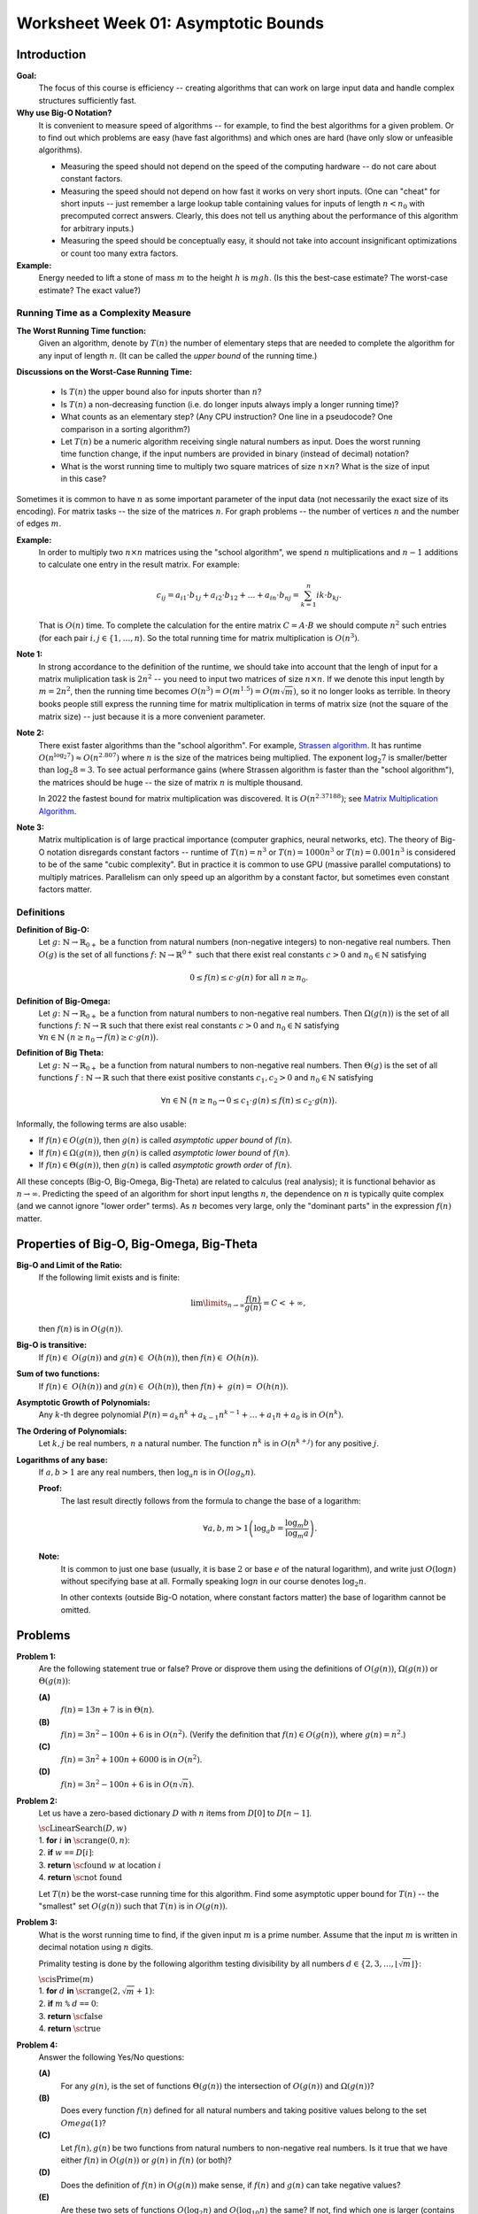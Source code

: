 Worksheet Week 01: Asymptotic Bounds
======================================

Introduction
--------------

**Goal:**  
  The focus of this course is efficiency -- creating algorithms that can work on
  large input data and handle complex structures sufficiently fast.


**Why use Big-O Notation?** 
  It is convenient to measure speed of algorithms -- for example, to find the best algorithms for 
  a given problem. Or to find out which problems are easy (have fast algorithms) and which ones are hard 
  (have only slow or unfeasible algorithms). 
  
  * Measuring the speed should not depend on the speed of the computing hardware -- do not care about constant factors. 
  * Measuring the speed should not depend on how fast it works on very short inputs. (One can "cheat" for short inputs -- 
    just remember a large lookup table containing values for inputs of length :math:`n < n_0` with precomputed correct answers.
    Clearly, this does not tell us anything about the performance of this algorithm for arbitrary inputs.)
  * Measuring the speed should be conceptually easy, it should not take into account insignificant optimizations or count too many extra factors. 
    
**Example:** 
  Energy needed to lift a stone of mass :math:`m` to the height :math:`h` is :math:`mgh`. (Is this 
  the best-case estimate? The worst-case estimate? The exact value?)


Running Time as a Complexity Measure
^^^^^^^^^^^^^^^^^^^^^^^^^^^^^^^^^^^^^^

**The Worst Running Time function:** 
  Given an algorithm, denote by :math:`T(n)` 
  the number of elementary steps that are needed to complete the algorithm for any input of length :math:`n`.
  (It can be called the *upper bound* of the running time.)
  
**Discussions on the Worst-Case Running Time:**

  * Is :math:`T(n)` the upper bound also for inputs shorter than :math:`n`?
  * Is :math:`T(n)` a non-decreasing function (i.e. do longer inputs always imply a longer running time)?
  * What counts as an elementary step? (Any CPU instruction? One line in a pseudocode? One comparison in a sorting algorithm?)
  * Let :math:`T(n)` be a numeric algorithm receiving single natural numbers as input. 
    Does the worst running time function change, if the input numbers are provided in binary (instead of decimal) notation? 
  * What is the worst running time to multiply two square matrices of size :math:`n \times n`? 
    What is the size of input in this case?

Sometimes it is common to have :math:`n` as some important parameter of the input data (not necessarily the exact size of its encoding). 
For matrix tasks -- the size of the matrices :math:`n`. For graph problems -- the number of vertices :math:`n` and the number of edges :math:`m`. 

**Example:**
  In order to multiply two :math:`n \times n` matrices using the "school algorithm", we spend :math:`n` multiplications 
  and :math:`n-1` additions to calculate one entry in the result matrix. For example: 

  .. math::

    c_{ij} = a_{i1} \cdot b_{1j} + a_{i2} \cdot b_{12} + \ldots + a_{in} \cdot b_{nj}  = \sum_{k=1}^{n}  {ik} \cdot b_{kj}.

  That is :math:`O(n)` time. To complete the calculation for the entire matrix :math:`C = A\cdot B` we 
  should compute :math:`n^2` such entries (for each pair :math:`i,j \in \{ 1, \ldots, n`). 
  So the total running time for matrix multiplication is :math:`O(n^3)`. 

**Note 1:**
  In strong accordance to the definition of the runtime, we should take into account that the lengh of input 
  for a matrix muliplication task is :math:`2n^2` -- you need to input two matrices of size :math:`n \times n`. 
  If we denote this input length by :math:`m = 2n^2`, then the running time becomes
  :math:`O(n^3) = O(m^{1.5}) = O(m \sqrt{m})`, so it no longer looks as terrible. 
  In theory books people still express the running time for matrix multiplication in terms of 
  matrix size (not the square of the matrix size) -- just because it is a more convenient parameter. 

**Note 2:** 
  There exist faster algorithms than the "school algorithm". For example,
  `Strassen algorithm <https://en.wikipedia.org/wiki/Strassen_algorithm>`_. 
  It has runtime :math:`O(n^{\log_2 7}) \approx O(n^{2.807})` where :math:`n` is the size of the matrices being multiplied. 
  The exponent :math:`\log_2 7` is smaller/better than :math:`\log_2 8 = 3`. 
  To see actual performance gains (where Strassen algorithm is faster than the "school algorithm"), 
  the matrices should be huge -- the size of matrix :math:`n` is multiple thousand. 

  In 2022 the fastest bound for matrix multiplication was discovered. It is :math:`O(n^{2.37188})`; 
  see `Matrix Multiplication Algorithm <https://en.wikipedia.org/wiki/Matrix_multiplication_algorithm>`_.


**Note 3:** 
  Matrix multiplication is of large practical importance (computer graphics, neural networks, etc). 
  The theory of Big-O notation disregards constant factors -- runtime of  :math:`T(n) = n^3` or 
  :math:`T(n) = 1000n^3` or :math:`T(n) = 0.001n^3` is considered to be of the same "cubic complexity". 
  But in practice it is common to use 
  GPU (massive parallel computations) to multiply matrices. Parallelism can  
  only speed up an algorithm by a constant factor, but sometimes even constant factors matter.


Definitions
^^^^^^^^^^^^^

**Definition of Big-O:** 
  Let :math:`g \colon \mathbb{N} \rightarrow \mathbb{R}_{0+}` be a function from natural numbers (non-negative integers)
  to non-negative real numbers.
  Then :math:`O(g)` is the set of all functions :math:`f \colon \mathbb{N} \rightarrow \mathbb{R}^{0+}`
  such that there exist real constants :math:`c>0` and :math:`n_0 \in \mathbb{N}` satisfying
  
  .. math:: 
  
    0 \leq f(n) \leq c \cdot g(n)\;\; \mbox{for all}\;\; n \geq n_0.


**Definition of Big-Omega:**
  Let :math:`g \colon \mathbb{N} \rightarrow \mathbb{R}_{0+}` be a function from natural numbers to non-negative real numbers. 
  Then :math:`\Omega(g(n))` is the set of all functions :math:`f \colon \mathbb{N} \rightarrow \mathbb{R}`
  such that there exist real constants :math:`c>0` and :math:`n_0 \in \mathbb{N}` satisfying
  :math:`{\displaystyle  \forall n \in \mathbb{N}\ \big( n \geq n_0 \rightarrow f(n) \geq c \cdot g(n) \big).}`

**Definition of Big Theta:**
  Let :math:`g \colon \mathbb{N} \rightarrow \mathbb{R}_{0+}` be a function from natural numbers to non-negative real numbers. 
  Then :math:`\Theta(g)` is the set of all functions :math:`f: \mathbb{N} \to \mathbb{R}`
  such that there exist positive constants :math:`c_1, c_2 > 0` and :math:`n_0 \in \mathbb{N}` satisfying

  .. math::

    \forall n \in \mathbb{N}\ \big( n \geq n_0 \rightarrow  0 \leq   c_1 \cdot g(n) \leq  f(n) \leq c_2 \cdot g(n) \big).


Informally, the following terms are also usable:

* If :math:`f(n) \in O(g(n))`, then :math:`g(n)` is called *asymptotic upper bound* of :math:`f(n)`.
* If :math:`f(n) \in \Omega(g(n))`, then :math:`g(n)` is called *asymptotic lower bound* of :math:`f(n)`.
* If :math:`f(n) \in \Theta(g(n))`, then :math:`g(n)` is called *asymptotic growth order* of :math:`f(n)`.


All these concepts (Big-O, Big-Omega, Big-Theta) are related to calculus (real analysis); it is functional behavior as :math:`n \rightarrow \infty`.
Predicting the speed of an algorithm for short input lengths :math:`n`, the dependence on :math:`n` is typically
quite complex (and we cannot ignore "lower order"  terms). As :math:`n` becomes very large,
only the "dominant parts" in the expression :math:`f(n)` matter.


Properties of Big-O, Big-Omega, Big-Theta
--------------------------------------------

**Big-O and Limit of the Ratio:**
  If the following limit exists and is finite:

  .. math::

    \lim\limits_{n \rightarrow \infty} \frac{f(n)}{g(n)} = C < + \infty,

  then :math:`f(n)` is in :math:`O(g(n))`.


**Big-O is transitive:**
  If :math:`f(n) \in O(g(n))` and :math:`g(n) \in O(h(n))`, then :math:`f(n) \in O(h(n))`.

**Sum of two functions:**
  If :math:`f(n) \in O(h(n))` and :math:`g(n) \in O(h(n))`, then :math:`f(n) + g(n) = O(h(n))`.

**Asymptotic Growth of Polynomials:**
  Any :math:`k`-th degree polynomial :math:`P(n) = a_k n^k + a_{k-1} n^{k-1} + \ldots + a_1 n + a_0` is in :math:`O(n^k)`.


**The Ordering of Polynomials:**
  Let :math:`k,j` be real numbers, :math:`n` a natural number.  
  The function :math:`n^k` is in :math:`O(n^{k+j})` for any positive :math:`j`. 

**Logarithms of any base:**
  If :math:`a,b > 1` are any real numbers, then :math:`\log_a n` is in :math:`O(log_b n)`. 

  **Proof:**
    The last result directly follows from the formula to change the base of a logarithm: 
    
    .. math:: 
      
      \forall a,b,m > 1 \left( \log_a b = \frac{ \log_m b }{ \log_m a } \right).


  **Note:**
    It is common to just one base (usually, it is base :math:`2` or
    base :math:`e` of the natural logarithm), and write just :math:`O(\log n)` 
    without specifying base at all. Formally speaking :math:`\log n` in our 
    course denotes :math:`\log_2 n`. 
    
    In other contexts (outside Big-O notation, 
    where constant factors matter)
    the base of logarithm cannot be omitted. 






Problems
------------

**Problem 1:**
  Are the following statement true or false? 
  Prove or disprove them using the definitions of :math:`O(g(n))`, :math:`\Omega(g(n))` or :math:`\Theta(g(n))`:

  **(A)**
    :math:`f(n) = 13n + 7` is in :math:`\Theta(n)`. 

  **(B)**
    :math:`f(n) = 3n^2 - 100n + 6` is in :math:`O(n^2)`. (Verify the definition 
    that :math:`f(n) \in O(g(n))`, where :math:`g(n) = n^2`.)

  **(C)**
    :math:`f(n) = 3n^2 + 100n + 6000` is in :math:`O(n^2)`.

  **(D)**
    :math:`f(n) = 3n^2 - 100n + 6` is in :math:`O(n \sqrt{n})`.


.. only:: Internal 

  **Answer:** 
  
  **(A)**
    True. Select :math:`c_1 = 13`, :math:`c_2 = 14`, :math:`n_0 = 7`. We should verify 

    .. math:: 

      0 \leq c_1 \cdot n \leq f(n) \leq c_2 \cdot n. 

    Indeed, :math:`13n \leq 13n + 7`, since :math:`0 \leq 7`. 

    Also, :math:`13n + 7 \leq 14n`, since :math:`7 \leq n` (whenever :math:`n \geq n_0 = 7`). 

  **(B)**
    True. Select :math:`c = 3` and :math:`n_0 = 34`. 
    Let us verify the inequalities: 

    .. math:: 
      
      0 \leq 3n^2 - 100n + 6 \leq 3n^2. 

    For :math:`n \geq 34`, then 
    
    .. math::

      3n^2  - 100n + 6 \;\geq\; 3 \cdot 34 \cdot n - 100n + 6 = 2n + 6 \geq 0. 

    So, the expression is non-negative for sufficiently large :math:`n` (:math:`n \geq 34`).  

    The other inequality :math:`3n^2 - 100n + 6 \leq 3n^2`, since 
    :math:`-100n + 6 \leq 0` and :math:`6 \leq 100n`. 

  **(C)**
    True. Select :math:`c = 5` and :math:`n_0 = 100`.
    At this point (when :math:`n \geq 100`) you can prove that :math:`100n \leq n^2` and 
    :math:`6000 \leq n^2` and also :math:`3n^2 \leq 3n^2`. Add all three inequalities to get 
    :math:`3n^2 + 100n + 6000 \leq 5n^2`. 

  **(D)**
    False. To disprove that :math:`f(n) = 3n^2 - 100n + 6` is not in :math:`O(g(n))`
    where :math:`g(n) = n\sqrt{n}`, we show how to find an example value :math:`n \geq n_0`
    such that :math:`3n^2 - 100n + 6 > c \cdot n\sqrt{n}` for any positive constants 
    :math:`n_0, c`. 

    First, notice that :math:`3n^2 - 100 n + 6` is in :math:`\Omega(n^2)`, for example
    :math:`3n^2 - 100 n + 6 > n^2` whenever :math:`n \geq 34`.

    Let us consider some positive constant :math:`c`. 
    Then :math:`n^2 \geq c n \sqrt{n}` can be rewritten as :math:`\sqrt{n} \geq c` or :math:`n \geq c^2`. 
    Once you consider natural numbers :math:`n \geq \max(34,c^2)`, you will have 
    **both** inequalities :math:`3n^2 - 100 n + 6 \geq n^2` and 
    :math:`n^2 > c n \sqrt{n}`; combining them gives :math:`3n^2 - 100 n + 6 > c n \sqrt{n}`. 
  
  :math:`\square`



**Problem 2:**
  Let us have a zero-based dictionary :math:`D` with :math:`n` items
  from :math:`D[0]` to :math:`D[n-1]`.

  | :math:`\text{\sc LinearSearch}(D,w)`
  | 1. :math:`\;\;\;\;\;` **for** :math:`i` **in** :math:`\text{\sc range}(0,n)`:
  | 2. :math:`\;\;\;\;\;\;\;\;\;\;` **if** :math:`w` ``==`` :math:`D[i]`:
  | 3. :math:`\;\;\;\;\;\;\;\;\;\;\;\;\;\;\;` **return** :math:`\text{\sc found}` :math:`w` at location :math:`i`
  | 4. :math:`\;\;\;\;\;` **return** :math:`\text{\sc not found}`

  Let :math:`T(n)` be the worst-case running time for this algorithm. 
  Find some asymptotic upper bound for :math:`T(n)` -- the "smallest" set :math:`O(g(n))` such that 
  :math:`T(n)` is in :math:`O(g(n))`. 

.. only:: Internal 

  **Answer:**

    You can pick :math:`g(n) = n` and argue that :math:`T(n)` is in :math:`O(n)`, i.e. 
    the search time is linear in size of the array :math:`n`.

    If you can assume that the dictionary :math:`D` contains entries in a sorted order, you could 
    use binary search instead. It has much better runtime complexity: 
    :math:`T(n) = \log_2 n`. 
  
  :math:`\square`


**Problem 3:**
  What is the worst running time to find, if the given input :math:`m` is a prime number. 
  Assume that the input :math:`m` is written in decimal notation using :math:`n` digits. 

  Primality testing is done by the following algorithm testing divisibility by  
  all numbers :math:`d \in \{ 2,3,\ldots,\lfloor \sqrt{m} \rfloor \}`: 

  | :math:`\text{\sc isPrime}(m)`
  | 1. :math:`\;\;\;\;\;` **for** :math:`d` **in** :math:`\text{\sc range}(2, \sqrt{m} + 1)`:
  | 2. :math:`\;\;\;\;\;\;\;\;\;\;` **if** :math:`m` ``%`` :math:`d` ``==`` :math:`0`:
  | 3. :math:`\;\;\;\;\;\;\;\;\;\;\;\;\;\;\;` **return** :math:`\text{\sc false}`
  | 4. :math:`\;\;\;\;\;` **return** :math:`\text{\sc true}`

.. only:: Internal 

  **Answer:**

  Consider the number :math:`m` containing, say, :math:`n = 100` digits. 
  In this case :math:`m \leq 10^{100}` and :math:`\sqrt{m} \leq 10^{50}`. 
  To check, if such number is a prime number (in the worst case), 
  we need to make about :math:`10^{50}` operations. 

  In general, the time complexity of this algorithm is :math:`O\left( 10^{\frac{n}{2}} \right)`.
  We see that the algorithm is extremely inefficient for (moderately) long inputs.
  On the other hand, checking primality of 100-digit numbers can be done 
  very fast using an efficient, but probabilistic algorithm by Rabin-Miller. 
  Here is Python code to find the largest 100-digit prime number: 

  .. code-block:: python

    import sympy

    for i in range(1, 1000):
        if sympy.isprime(10**100 - i):
            print('Prime number 10**100-{}'.format(i))
   

  Output looks like this: 

  .. code-block:: text

    Prime number 10**100-797
    Prime number 10**100-911
  

  :math:`\square` 


**Problem 4:** 
  Answer the following Yes/No questions: 

  **(A)**
    For any :math:`g(n)`, is the set of functions :math:`\Theta(g(n))` the intersection of :math:`O(g(n))` and :math:`\Omega(g(n))`? 
	
  **(B)**
    Does every function :math:`f(n)` defined for all natural numbers and taking positive values 
    belong to the set :math:`Omega(1)`?
	
  **(C)** 
    Let :math:`f(n), g(n)` be two functions from natural numbers to non-negative real numbers. 
    Is it true that we have either :math:`f(n)` in :math:`O(g(n))` or :math:`g(n)` in :math:`f(n)` (or both)? 

  **(D)**
    Does the definition of :math:`f(n)` in :math:`O(g(n))` make sense, if :math:`f(n)` and :math:`g(n)` 
    can take negative values? 

  **(E)**
    Are these two sets of functions :math:`O(\log_2 n)` and :math:`O(\log_{10} n)` the same? If not, find 
    which one is larger (contains more functions)?

  **(F)** 
    Let :math:`f(n)` be a function from natural numbers to non-negative real numbers. 
    Do we always have that :math:`f(n)` is in :math:`O(f(n))`, and :math:`f(n)` is in :math:`\Omega(f(n))` and :math:`f(n)` is in :math:`\Theta(f(n))`? 
    (In other words, is being in Big-O, in Big-Omega and in Big-Theta a reflexive relation?)
	
  **(G)** 
    Let :math:`f(n),g(n),h(n)` be functions from natural numbers to non-negative real numbers.
    It is known that :math:`f(n)` is in :math:`O(g(n))` and also :math:`g(n)` is in :math:`h(n)`. 
    Can we always imply that :math:`f(n)` is in :math:`O(h(n))`. 
    (In other words, is being in Big-O, in Big-Omega and in Big-Theta a transitive relation?)
	
  **(H)** 
    Let :math:`f(n),g(n)` be functions from natural numbers to non-negative real numbers. 
    It is known that :math:`f(n)` is in :math:`\Theta(g(n))`. 
    Can we always imply that :math:`g(n)` is in :math:`\Theta(f(n))`? 
    (In other words, is being in Big-Theta an equivalence relation?)
	
  **(I)**
    A function :math:`f(n)` is defined for natural arguments and takes natural values. 
    It is known that :math:`f(n)` is in :math:`O(1)`. 
    Is it true that :math:`f(n)` is a constant function: :math:`f(n) = C` for all :math:`n \in \mathbf{N}`.

 
.. only:: Internal 

  **Answer:**

  **(A)**
    True. We need to prove in two directions. 

    **(1)** 
      If :math:`f(n) \in O(g(n))` and :math:`f(n) \in \Omega(g(n))`, then also :math:`f(n) \in \Theta(g(n))`. 

      Indeed, if we have :math:`f(n)` bound from above by :math:`c_1 \cdot g(n)` for all :math:`n \geq n_1`, 
      and also :math:`f(n)` bound from below by :math:`c_2 \cdot g(n)` for all :math:`n \geq n_2`, then 
      we also have :math:`c_1 g(n) \leq f(n) \leq c_2 g(n)` as soon as :math:`n \geq \max(n_1,n_2)`.

      This means that for all sufficiently large :math:`n` all the values :math:`f(n)` will be bound from both sides
      which is same as :math:`f(n) \in \Theta(g(n))`. 

    **(2)** 
      If :math:`f(n) \in \Theta(g(n))` then both :math:`f(n) \in \O(g(n))` and  :math:`f(n) \in \Omega(g(n))`
      must hold. 

      Indeed, if there are constants :math:`c_1, c_2` such that for all :math:`n \geq n_0` we have 
      :math:`c_1 g(n) \leq f(n) \leq c_2 g(n)`, then the function :math:`f(n)` is bound from above and from below. 
      I.e. it belongs to :math:`O(g(n))` and :math:`\Omega(g(n))` where the same constants can be used.  

  **(B)**
    False. You could take any function :math:`f(n) = \frac{1}{n}`. In this case all the values are non-negative, 
    but there does not exist a positive constant :math:`c` such that all the values :math:`\frac{1}{n} \geq c \cdot 1`
    (in fact these values converge to :math:`0`). 

    Class :math:`\Omega(1)` includes only those functions that have a positive (or infinite)
    lower limit. See `Lower Limit <https://mathworld.wolfram.com/LowerLimit.html>`_. 

  **(C)**
    False. Most functions encountered in algorithm analysis are comparable, using Big-O notation: 
    namely, either :math:`g(n)` bounds :math:`f(n)` from above (for all sufficiently large :math:`n`) or 
    vice versa.  

    But it is not difficult to build functions that are not comparable. For example, 

    .. math:: 

      \left\{ \begin{array}{l}
        f(n) = n \\
        g(n) = n^(1 + \sin n) \\
        \end{array} \right\}

    Here the function :math:`g(n)` is not monotonous (it takes "random" values between :math:`n^0` and :math:`n^2`). 
    It is also possible to create two functions that are monotonous (non-decreasing) and still incomparable 
    so that :math:`f(n) \not\in O(g(n))` and also :math:`g(n) \not\in O(f(n))`. 

  **(D)**
    True. All the definitions still make sense, if functions :math:`f(n)` and :math:`g(n)` can take 
    negative values. The important requirement is that functions :math:`f(n)` and :math:`g(n)` be
    *asymptotically non-negative* -- i.e. they only take finitely many negative values. 
    In this case :math:`n_0` can be selected sufficiently large, so that :math:`0 \geq f(n)` and 
    :math:`0 < g(n)` whenever :math:`n > n_0`. (Which means that negative values :math:`f(n)<0` etc. 
    can be simply ignored as the arguments :math:`n` are not sufficiently large.)



  :math:`\square`



**Problem 5:**
  Order these functions in increasing order regarding Big-O complexity
  (:math:`f_i` is considered "not larger" than :math:`f_j` iff :math:`f_i \in O(f_j)`.

  * :math:`f_1(n) = n^{0.9999} \log_2 n`
  * :math:`f_2(n) = 10000n`
  * :math:`f_3(n) = 1.0001^n`
  * :math:`f_4(n) = n^2`


**Problem 6:**
  Order these functions in increasing order regarding Big-O complexity:

  * :math:`f_1(n) = 2^{2^{10000}}`
  * :math:`f_2(n) = 2^{10000n}`
  * :math:`f_3(n) = \binom{n}{2} = C_n^2`
  * :math:`f_4(n) = \binom{n}{\lfloor n/2 \rfloor}`
  * :math:`f_5(n) = \binom{n}{n-2}`
  * :math:`f_6(n) = n!`
  * :math:`f_7(n) = n\sqrt{n}`

**Problem 7:**
  Order these functions in increasing order regarding Big-O complexity:

  * :math:`f_1(n) = n^{\sqrt{n}}`
  * :math:`f_2(n) = 2^n`
  * :math:`f_3(n) = n^{10} \cdot 2^{n/2}`
  * :math:`{\displaystyle \sum\limits_{i = 1}^{n} (i + 1)}`.
	
	

**Problem 8:**
  A black box :math:`\mathcal{B}` receives two numbers :math:`k_1,k_2 \in \{ 1,\ldots,n \}` 
  as inputs and returns a value :math:`v = \mathcal{B}(k_1,k_2)`. 
  What is the worst-case time complexity to find the maximum possible value 
  :math:`v = \mathcal{B}(k_1,k_2)` for any two inputs.
  
  What if the black box receives permutations of :math:`n` elements as its inputs?



